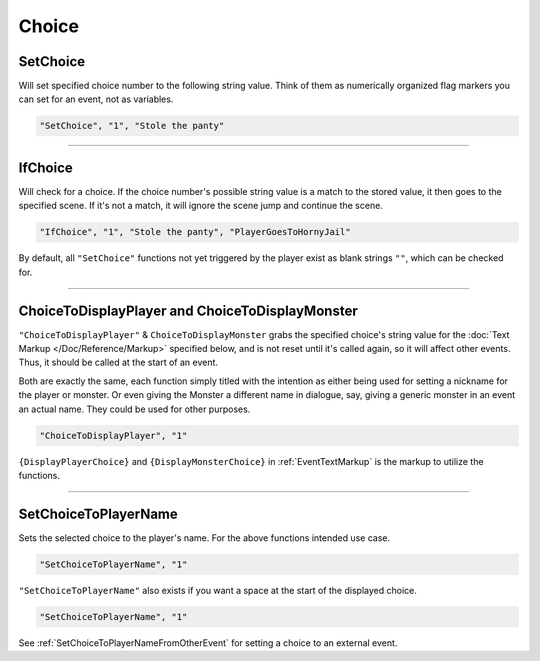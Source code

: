 **Choice**
===========

.. seealso::

  For Choice functions outside of the given file, see :ref:`Get Event Choice`.

**SetChoice**
--------------
Will set specified choice number to the following string value. Think of them as numerically organized flag markers you can set for an event, not as variables.

.. code-block:: javascript

  "SetChoice", "1", "Stole the panty"

----

**IfChoice**
-------------
Will check for a choice. If the choice number's possible string value is a match to the stored value, it then goes to the specified scene.
If it's not a match, it will ignore the scene jump and continue the scene.

.. code-block:: javascript

  "IfChoice", "1", "Stole the panty", "PlayerGoesToHornyJail"

By default, all ``"SetChoice"`` functions not yet triggered by the player exist as blank strings ``""``, which can be checked for.

----

.. _ChoiceToDisplayFunc:

**ChoiceToDisplayPlayer and ChoiceToDisplayMonster**
-----------------------------------------------------
``"ChoiceToDisplayPlayer"`` & ``ChoiceToDisplayMonster`` grabs the specified choice's string value for
the :doc:`Text Markup </Doc/Reference/Markup>` specified below, and is not reset until it's called again, so it will affect other events. Thus, it should be called at the start
of an event.

Both are exactly the same, each function simply titled with the intention as either being used for setting a nickname for the player or monster. Or even
giving the Monster a different name in dialogue, say, giving a generic monster in an event an actual name. They could be used for other purposes.


.. code-block:: javascript

  "ChoiceToDisplayPlayer", "1"

``{DisplayPlayerChoice}`` and ``{DisplayMonsterChoice}`` in :ref:`EventTextMarkup` is the markup to utilize the functions.

----

.. _SetChoiceToPlayerNameFunc:

**SetChoiceToPlayerName**
--------------------------

Sets the selected choice to the player's name. For the above functions intended use case.

.. code-block:: javascript

  "SetChoiceToPlayerName", "1"

``"SetChoiceToPlayerName"`` also exists if you want a space at the start of the displayed choice.

.. code-block:: javascript

  "SetChoiceToPlayerName", "1"

See :ref:`SetChoiceToPlayerNameFromOtherEvent` for setting a choice to an external event.
